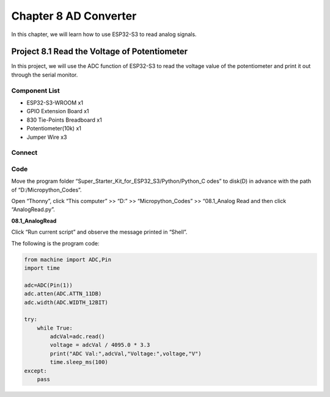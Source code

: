 Chapter 8 AD Converter
========================
In this chapter, we will learn how to use ESP32-S3 to read analog signals.

Project 8.1 Read the Voltage of Potentiometer
------------------------------------------------
In this project, we will use the ADC function of ESP32-S3 to read the voltage value 
of the potentiometer and print it out through the serial monitor.

Component List
^^^^^^^^^^^^^^^
- ESP32-S3-WROOM x1
- GPIO Extension Board x1
- 830 Tie-Points Breadboard x1
- Potentiometer(10k) x1
- Jumper Wire x3
  
Connect
^^^^^^^^^

.. image:: img/connect/8.png

Code
^^^^^^^
Move the program folder “Super_Starter_Kit_for_ESP32_S3/Python/Python_C
odes” to disk(D) in advance with the path of “D:/Micropython_Codes”.

Open “Thonny”, click “This computer” >> “D:” >> “Micropython_Codes” >> “08.1_Analog
Read and then click “AnalogRead.py”.

**08.1_AnalogRead**

.. image:: img/software/8.1.png

Click “Run current script” and observe the message printed in “Shell”.

.. image:: img/software/8.1-1.png

The following is the program code:

.. code-block:: python

    from machine import ADC,Pin
    import time

    adc=ADC(Pin(1))
    adc.atten(ADC.ATTN_11DB)
    adc.width(ADC.WIDTH_12BIT)

    try:
        while True:
            adcVal=adc.read()
            voltage = adcVal / 4095.0 * 3.3
            print("ADC Val:",adcVal,"Voltage:",voltage,"V")
            time.sleep_ms(100)
    except:
        pass
